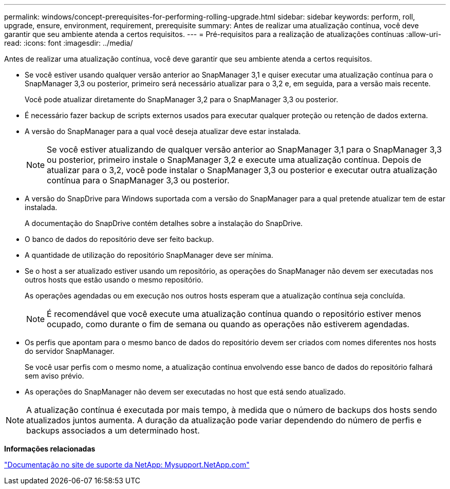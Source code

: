 ---
permalink: windows/concept-prerequisites-for-performing-rolling-upgrade.html 
sidebar: sidebar 
keywords: perform, roll, upgrade, ensure, environment, requirement, prerequisite 
summary: Antes de realizar uma atualização contínua, você deve garantir que seu ambiente atenda a certos requisitos. 
---
= Pré-requisitos para a realização de atualizações contínuas
:allow-uri-read: 
:icons: font
:imagesdir: ../media/


[role="lead"]
Antes de realizar uma atualização contínua, você deve garantir que seu ambiente atenda a certos requisitos.

* Se você estiver usando qualquer versão anterior ao SnapManager 3,1 e quiser executar uma atualização contínua para o SnapManager 3,3 ou posterior, primeiro será necessário atualizar para o 3,2 e, em seguida, para a versão mais recente.
+
Você pode atualizar diretamente do SnapManager 3,2 para o SnapManager 3,3 ou posterior.

* É necessário fazer backup de scripts externos usados para executar qualquer proteção ou retenção de dados externa.
* A versão do SnapManager para a qual você deseja atualizar deve estar instalada.
+

NOTE: Se você estiver atualizando de qualquer versão anterior ao SnapManager 3,1 para o SnapManager 3,3 ou posterior, primeiro instale o SnapManager 3,2 e execute uma atualização contínua. Depois de atualizar para o 3,2, você pode instalar o SnapManager 3,3 ou posterior e executar outra atualização contínua para o SnapManager 3,3 ou posterior.

* A versão do SnapDrive para Windows suportada com a versão do SnapManager para a qual pretende atualizar tem de estar instalada.
+
A documentação do SnapDrive contém detalhes sobre a instalação do SnapDrive.

* O banco de dados do repositório deve ser feito backup.
* A quantidade de utilização do repositório SnapManager deve ser mínima.
* Se o host a ser atualizado estiver usando um repositório, as operações do SnapManager não devem ser executadas nos outros hosts que estão usando o mesmo repositório.
+
As operações agendadas ou em execução nos outros hosts esperam que a atualização contínua seja concluída.

+

NOTE: É recomendável que você execute uma atualização contínua quando o repositório estiver menos ocupado, como durante o fim de semana ou quando as operações não estiverem agendadas.

* Os perfis que apontam para o mesmo banco de dados do repositório devem ser criados com nomes diferentes nos hosts do servidor SnapManager.
+
Se você usar perfis com o mesmo nome, a atualização contínua envolvendo esse banco de dados do repositório falhará sem aviso prévio.

* As operações do SnapManager não devem ser executadas no host que está sendo atualizado.



NOTE: A atualização contínua é executada por mais tempo, à medida que o número de backups dos hosts sendo atualizados juntos aumenta. A duração da atualização pode variar dependendo do número de perfis e backups associados a um determinado host.

*Informações relacionadas*

http://mysupport.netapp.com/["Documentação no site de suporte da NetApp: Mysupport.NetApp.com"^]
